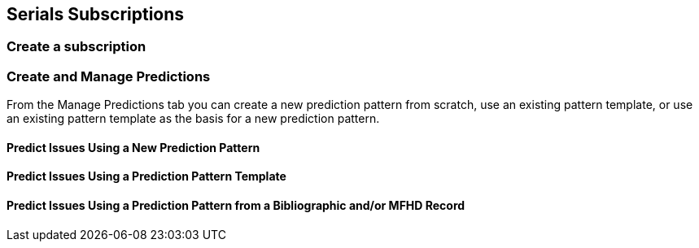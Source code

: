Serials Subscriptions
---------------------

Create a subscription
~~~~~~~~~~~~~~~~~~~~~



Create and Manage Predictions
~~~~~~~~~~~~~~~~~~~~~~~~~~~~~

From the Manage Predictions tab you can create a new prediction pattern from scratch, use an existing pattern template, or use an existing pattern template as the basis for a new prediction pattern.

Predict Issues Using a New Prediction Pattern
^^^^^^^^^^^^^^^^^^^^^^^^^^^^^^^^^^^^^^^^^^^^^

Predict Issues Using a Prediction Pattern Template
^^^^^^^^^^^^^^^^^^^^^^^^^^^^^^^^^^^^^^^^^^^^^^^^^^

Predict Issues Using a Prediction Pattern from a Bibliographic and/or MFHD Record
^^^^^^^^^^^^^^^^^^^^^^^^^^^^^^^^^^^^^^^^^^^^^^^^^^^^^^^^^^^^^^^^^^^^^^^^^^^^^^^^^
